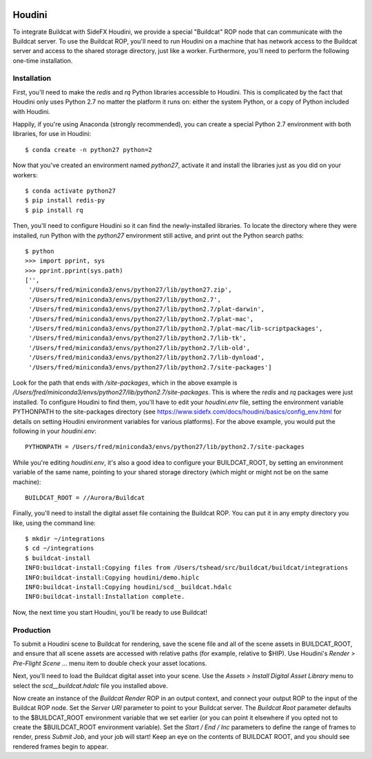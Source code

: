 .. image:: ../artwork/buildcat.png
  :width: 200px
  :align: right

.. _houdini:

Houdini
=======

To integrate Buildcat with SideFX Houdini, we provide a special "Buildcat" ROP
node that can communicate with the Buildcat server.  To use the Buildcat ROP,
you'll need to run Houdini on a machine that has network access to the Buildcat
server and access to the shared storage directory, just like a worker.
Furthermore, you'll need to perform the following one-time installation.

Installation
------------

First, you'll need to make the `redis` and `rq` Python libraries accessible to
Houdini.  This is complicated by the fact that Houdini only uses Python 2.7 no
matter the platform it runs on: either the system Python, or a copy of Python
included with Houdini.

Happily, if you're using Anaconda (strongly recommended), you can create a
special Python 2.7 environment with both libraries, for use in Houdini::

    $ conda create -n python27 python=2

Now that you've created an environment named `python27`, activate it and
install the libraries just as you did on your workers::

    $ conda activate python27
    $ pip install redis-py
    $ pip install rq

Then, you'll need to configure Houdini so it can find the newly-installed
libraries.  To locate the directory where they were installed, run Python
with the `python27` environment still active, and print out the Python search
paths::

    $ python
    >>> import pprint, sys
    >>> pprint.pprint(sys.path)
    ['',
     '/Users/fred/miniconda3/envs/python27/lib/python27.zip',
     '/Users/fred/miniconda3/envs/python27/lib/python2.7',
     '/Users/fred/miniconda3/envs/python27/lib/python2.7/plat-darwin',
     '/Users/fred/miniconda3/envs/python27/lib/python2.7/plat-mac',
     '/Users/fred/miniconda3/envs/python27/lib/python2.7/plat-mac/lib-scriptpackages',
     '/Users/fred/miniconda3/envs/python27/lib/python2.7/lib-tk',
     '/Users/fred/miniconda3/envs/python27/lib/python2.7/lib-old',
     '/Users/fred/miniconda3/envs/python27/lib/python2.7/lib-dynload',
     '/Users/fred/miniconda3/envs/python27/lib/python2.7/site-packages']

Look for the path that ends with `/site-packages`, which in the above example is
`/Users/fred/miniconda3/envs/python27/lib/python2.7/site-packages`.  This is
where the `redis` and `rq` packages were just installed.  To configure Houdini
to find them, you'll have to edit your `houdini.env` file, setting the
environment variable PYTHONPATH to the site-packages directory (see
https://www.sidefx.com/docs/houdini/basics/config_env.html for details on
setting Houdini environment variables for various platforms).  For the above
example, you would put the following in your `houdini.env`::

    PYTHONPATH = /Users/fred/miniconda3/envs/python27/lib/python2.7/site-packages

While you're editing `houdini.env`, it's also a good idea to configure your
BUILDCAT_ROOT, by setting an environment variable of the same name, pointing
to your shared storage directory (which might or might not be on the same machine)::

    BUILDCAT_ROOT = //Aurora/Buildcat

Finally, you'll need to install the digital asset file containing the Buildcat
ROP. You can put it in any empty directory you like, using the command line::

    $ mkdir ~/integrations
    $ cd ~/integrations
    $ buildcat-install
    INFO:buildcat-install:Copying files from /Users/tshead/src/buildcat/buildcat/integrations
    INFO:buildcat-install:Copying houdini/demo.hiplc
    INFO:buildcat-install:Copying houdini/scd__buildcat.hdalc
    INFO:buildcat-install:Installation complete.

Now, the next time you start Houdini, you'll be ready to use Buildcat!

Production
----------

To submit a Houdini scene to Buildcat for rendering, save the scene file and
all of the scene assets in BUILDCAT_ROOT, and ensure that all scene assets are
accessed with relative paths (for example, relative to $HIP).  Use Houdini's
`Render > Pre-Flight Scene ...` menu item to double check your asset locations.

Next, you'll need to load the Buildcat digital asset into your scene.  Use the
`Assets > Install Digital Asset Library` menu to select the
`scd__buildcat.hdalc` file you installed above.

Now create an instance of the `Buildcat Render` ROP in an output context, and
connect your output ROP to the input of the Buildcat ROP node.  Set the `Server
URI` parameter to point to your Buildcat server.  The `Buildcat Root` parameter
defaults to the $BUILDCAT_ROOT environment variable that we set earlier (or you
can point it elsewhere if you opted not to create the $BUILDCAT_ROOT
environment variable).  Set the `Start / End / Inc` parameters to define the
range of frames to render, press `Submit Job`, and your job will start!
Keep an eye on the contents of BUILDCAT ROOT, and you should see rendered
frames begin to appear.

